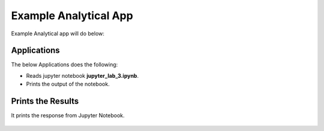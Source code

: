 Example Analytical App
==================

Example Analytical app will do below:

Applications
--------

The below Applications does the following:

* Reads jupyter notebook **jupyter_lab_3.ipynb**.
* Prints the output of the notebook.

.. figure:: ../../_assets/jupyter/example-app.PNG
   :alt: jupyter
   :width: 60%

Prints the Results
------------------

It prints the response from Jupyter Notebook.

.. figure:: ../../_assets/jupyter/example-response.PNG
   :alt: jupyter
   :width: 60%

